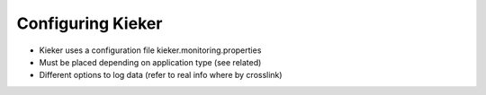 .. _instrumenting-software-java-configuration:

Configuring Kieker
==================

- Kieker uses a configuration file kieker.monitoring.properties
- Must be placed depending on application type (see related)
- Different options to log data (refer to real info where by crosslink)


.. todo::
   Add the following info to kieker configuration.

   -  CSV logging file (storage on the monitoring system)
   -  Binary logging file (storage on the monitoring system)
   -  Compressed logging file (binary and CSV, storage on the monitoring
      system)
   -  TCP binary stream (transfer to remote host)

      -  Kieker binary transport protocol (two TCP connections
         supporting a prioritized second channel)
      -  ExploreViz binary transport protocol (single TCP connection)
      -  Modern Kieker binary transport protocol (experimental)

   -  JMS object message transport (transfer to remote host)
   -  JMX transport via notifications (transfer to remote host)
   -  UNIX based named pipes (local transfer)
   -  Database writer (experimental)
   -  AMQP protocol message support (transfer to remote host)
